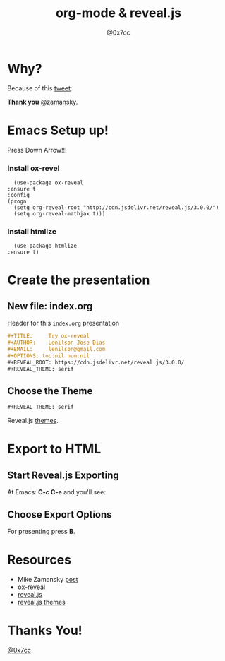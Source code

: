 #+TITLE: org-mode & reveal.js
#+AUTHOR: @0x7cc
#+EMAIL: lenny@0x7cc.net
#+OPTIONS: toc:nil num:nil
#+REVEAL_ROOT: https://cdn.jsdelivr.net/reveal.js/3.0.0/
#+REVEAL_THEME: serif

* Why?

  Because of this [[https://twitter.com/zamansky/status/1013148531840946176][tweet]]:

  #+NAME:   fig:SED-HR4049
  [[file:images/tweet.png]]

  **Thank you** [[https://twitter.com/zamansky][@zamansky]].

* Emacs Setup up!
  Press Down Arrow!!!
*** Install ox-revel
    #+BEGIN_SRC elisp
      (use-package ox-reveal
	:ensure t
	:config
	(progn
	  (setq org-reveal-root "http://cdn.jsdelivr.net/reveal.js/3.0.0/")
	  (setq org-reveal-mathjax t)))
    #+END_SRC
*** Install htmlize
    #+BEGIN_SRC elisp
      (use-package htmlize
	:ensure t)
    #+END_SRC

* Create the presentation
** New file: index.org
   Header for this ~index.org~ presentation
   #+BEGIN_SRC org
     ,#+TITLE:     Try ox-reveal
     ,#+AUTHOR:    Lenilson Jose Dias
     ,#+EMAIL:     lenilson@gmail.com
     ,#+OPTIONS: toc:nil num:nil
     ,#+REVEAL_ROOT: https://cdn.jsdelivr.net/reveal.js/3.0.0/
     ,#+REVEAL_THEME: serif
   #+END_SRC
** Choose the Theme

   #+BEGIN_SRC org
     ,#+REVEAL_THEME: serif
   #+END_SRC

   Reveal.js [[https://github.com/hakimel/reveal.js/tree/master/css/theme][themes]].
* Export to HTML
** Start Reveal.js Exporting
   At Emacs: *C-c C-e* and you'll see:

   [[file:images/export-1.png]]

** Choose Export Options
   [[file:images/export-2.png]]

   For presenting press *B*.

* Resources

  * Mike Zamansky [[http://cestlaz.github.io/posts/using-emacs-50-presentations/][post]]
  * [[https://github.com/hexmode/ox-reveal][ox-reveal]]
  * [[https://github.com/hakimel/reveal.js][reveal.js]]
  * [[https://github.com/hakimel/reveal.js/tree/master/css/theme][reveal.js themes]]

* Thanks You!

  [[https://twitter.com/0x7cc][@0x7cc]]
